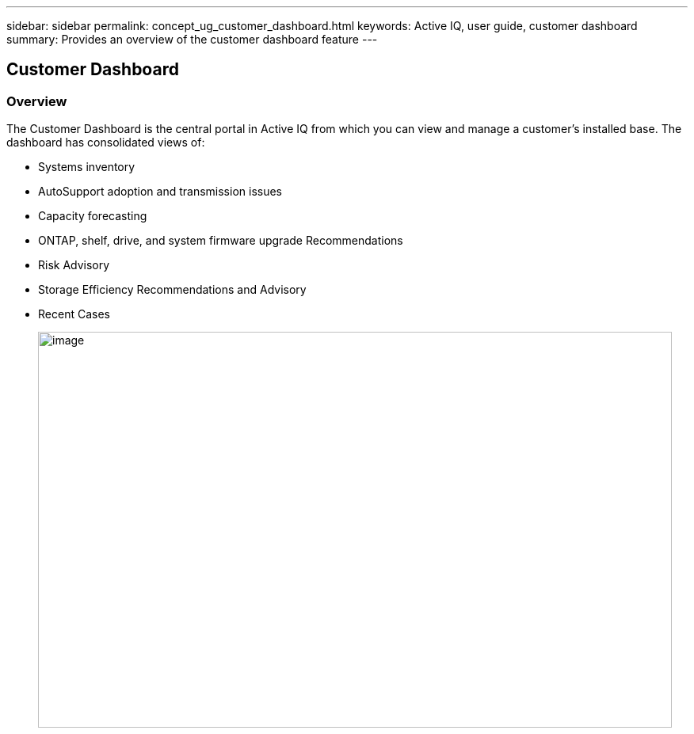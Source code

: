 ---
sidebar: sidebar
permalink: concept_ug_customer_dashboard.html
keywords: Active IQ, user guide, customer dashboard
summary: Provides an overview of the customer dashboard feature
---

== Customer Dashboard
:hardbreaks:
:nofooter:
:icons: font
:linkattrs:
:imagesdir: ./media/UserGuide

=== Overview

The Customer Dashboard is the central portal in Active IQ from which you can view and manage a customer’s installed base. The dashboard has consolidated views of:

* Systems inventory
* AutoSupport adoption and transmission issues
* Capacity forecasting
* ONTAP, shelf, drive, and system firmware upgrade Recommendations
* Risk Advisory
* Storage Efficiency Recommendations and Advisory
* Recent Cases
+
image:image14.png[image,width=800,height=500]
